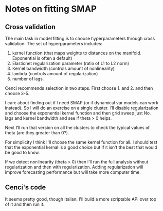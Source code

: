 * Notes on fitting SMAP
** Cross validation
   The main task in model fitting is to choose hyperparameters through cross validation.
   The set of hyperparameters includes:
   1. kernel function (that maps weights to distances on the manifold. Exponential is often a default)
   2. Elasticnet regularization parameter (ratio of L1 to L2 norm)
   3. Kernel bandwidth (controls amount of nonlinearity)
   4. lambda (controls amount of regularization)
   5. number of lags.

   Cenci recommends selection in two steps. First choose 1. and 2. and then choose 3-5. 

   I care about finding out if I need SMAP (or if dynamical var models can work instead).  So I will do an exercise on a single cluster. I'll disable regularization and choose the exponential kernel function and then grid sweep just No. lags and kernel bandwidth and see if theta > 0 helps. 

   Next I'll run that version on all the clusters to check the typical values of theta (are they greater than 0?).

   For simplicity I think I'll choose the same kernel function for all. I should test that the exponential kernal is a good choice but if it isn't the best that would be good to know.

   If we detect nonlinearity (theta > 0) then I'll run the full analysis without regularization and then with regularization. Adding regularization will improve forecasting performance but will take more computer time. 
   
** Cenci's code
   It seems pretty good, though Italian.
   I'll build a more scriptable API over top of it and then run it. 
   
